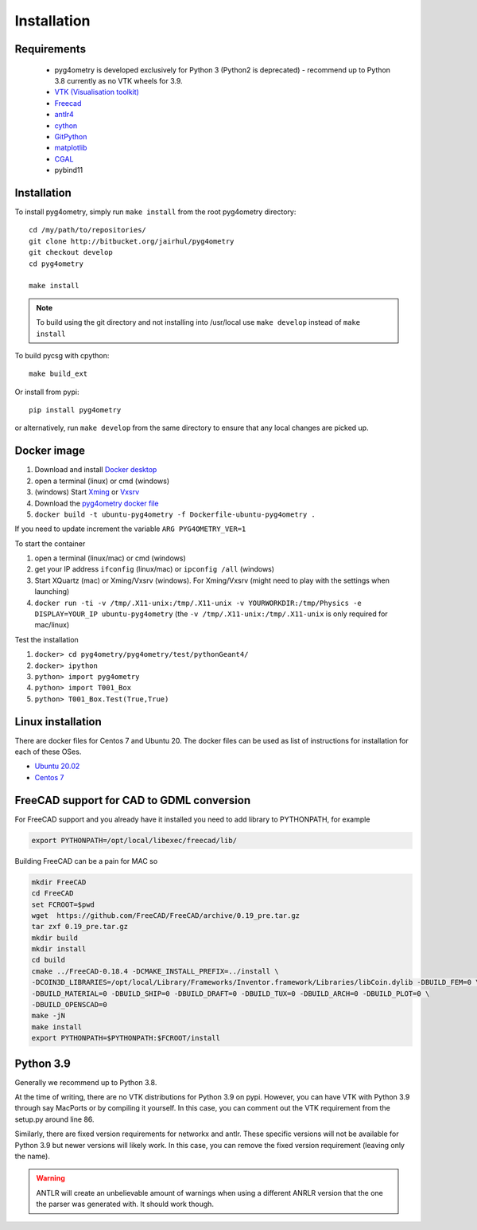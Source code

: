 ============
Installation
============


Requirements
------------

 * pyg4ometry is developed exclusively for Python 3 (Python2 is deprecated) - recommend up to Python 3.8 currently as no VTK wheels for 3.9.
 * `VTK (Visualisation toolkit) <https://vtk.org>`_
 * `Freecad  <https://www.freecadweb.org>`_
 * `antlr4 <https://www.antlr.org>`_
 * `cython <https://cython.org>`_
 * `GitPython <https://gitpython.readthedocs.io/en/stable/>`_
 * `matplotlib <https://matplotlib.org>`_
 * `CGAL <https://www.cgal.org>`_
 * pybind11

Installation
------------

To install pyg4ometry, simply run ``make install`` from the root pyg4ometry
directory::

  cd /my/path/to/repositories/
  git clone http://bitbucket.org/jairhul/pyg4ometry
  git checkout develop
  cd pyg4ometry
  
  make install

.. note::
   To build using the git directory and not installing into /usr/local use ``make develop`` 
   instead of ``make install``

To build pycsg with cpython::

  make build_ext

Or install from pypi::

  pip install pyg4ometry

or alternatively, run ``make develop`` from the same directory to ensure
that any local changes are picked up.

Docker image
------------

#. Download and install `Docker desktop <https://www.docker.com/products/docker-desktop>`_
#. open a terminal (linux) or cmd (windows)
#. (windows) Start `Xming <https://sourceforge.net/projects/xming/>`_ or `Vxsrv <https://sourceforge.net/projects/vcxsrv/>`_
#. Download the `pyg4ometry docker file <https://bitbucket.org/jairhul/pyg4ometry/raw/82373218033874607f682a77be33e03d5b6706aa/docker/Dockerfile-ubuntu-pyg4ometry>`_
#. ``docker build -t ubuntu-pyg4ometry -f Dockerfile-ubuntu-pyg4ometry .``

If you need to update increment the variable ``ARG PYG4OMETRY_VER=1``

To start the container

#. open a terminal (linux/mac) or cmd (windows)
#. get your IP address ``ifconfig`` (linux/mac) or ``ipconfig /all`` (windows)
#. Start XQuartz (mac) or Xming/Vxsrv (windows). For Xming/Vxsrv (might need to play with the settings when launching)
#. ``docker run -ti -v /tmp/.X11-unix:/tmp/.X11-unix -v YOURWORKDIR:/tmp/Physics -e DISPLAY=YOUR_IP ubuntu-pyg4ometry`` (the ``-v /tmp/.X11-unix:/tmp/.X11-unix`` is only required for mac/linux)

Test the installation

#. ``docker> cd pyg4ometry/pyg4ometry/test/pythonGeant4/``
#. ``docker> ipython``
#. ``python> import pyg4ometry``
#. ``python> import T001_Box``
#. ``python> T001_Box.Test(True,True)``

Linux installation
------------------

There are docker files for Centos 7 and Ubuntu 20. The docker files can be used as list of instructions for
installation for each of these OSes.

* `Ubuntu 20.02 <https://bitbucket.org/jairhul/pyg4ometry/raw/82373218033874607f682a77be33e03d5b6706aa/docker/Dockerfile-ubuntu-pyg4ometry>`_
* `Centos 7 <https://bitbucket.org/jairhul/pyg4ometry/raw/befcd36c1213670830b854d02c671ef14b3f0f5c/docker/Dockerfile-centos-pyg4ometry>`_


FreeCAD support for CAD to GDML conversion
------------------------------------------

For FreeCAD support and you already have it installed you  need to add library to PYTHONPATH, for example 

.. code-block :: console 
   
   export PYTHONPATH=/opt/local/libexec/freecad/lib/

Building FreeCAD can be a pain for MAC so 

.. code-block :: console 

   mkdir FreeCAD
   cd FreeCAD 
   set FCROOT=$pwd
   wget  https://github.com/FreeCAD/FreeCAD/archive/0.19_pre.tar.gz
   tar zxf 0.19_pre.tar.gz
   mkdir build
   mkdir install 
   cd build
   cmake ../FreeCAD-0.18.4 -DCMAKE_INSTALL_PREFIX=../install \
   -DCOIN3D_LIBRARIES=/opt/local/Library/Frameworks/Inventor.framework/Libraries/libCoin.dylib -DBUILD_FEM=0 \
   -DBUILD_MATERIAL=0 -DBUILD_SHIP=0 -DBUILD_DRAFT=0 -DBUILD_TUX=0 -DBUILD_ARCH=0 -DBUILD_PLOT=0 \
   -DBUILD_OPENSCAD=0  
   make -jN
   make install 
   export PYTHONPATH=$PYTHONPATH:$FCROOT/install 


      
Python 3.9
----------

Generally we recommend up to Python 3.8.

At the time of writing, there are no VTK distributions for Python 3.9 on pypi. However,
you can have VTK with Python 3.9 through say MacPorts or by compiling it yourself. In this
case, you can comment out the VTK requirement from the setup.py around line 86.

Similarly, there are fixed version requirements for networkx and antlr. These specific
versions will not be available for Python 3.9 but newer versions will likely work. In
this case, you can remove the fixed version requirement (leaving only the name).

.. warning:: ANTLR will create an unbelievable amount of warnings when using a different
	     ANRLR version that the one the parser was generated with. It should work
	     though.
